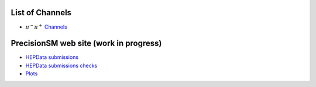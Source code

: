 .. title: Main Page
.. slug: index
.. date: 2020-06-28 18:41:26 UTC+02:00
.. tags:
.. category:
.. link:
.. description:
.. has_math: true
.. type: text
.. hidetitle: true

.. .............................................................................
.. default-role:: code
.. role:: text-primary
.. role:: text-secondary
.. role:: text-success
.. role:: text-info
.. role:: text-warning
.. role:: text-danger
.. role:: html(raw)
    :format: html
.. .............................................................................

.. image:: /images/logoStrong2020.png 
   :target: /images/logoStrong2020.png 
   :width: 12 em
   :align: right

List of Channels
==========================

* :math:`\pi^-\pi^+` `Channels </posts/pipi-channels-index/>`_  

PrecisionSM web site (work in progress)
=======================================

* `HEPData submissions </categories/submissions/>`_

* `HEPData submissions checks </categories/checks/>`_

* `Plots </categories/plots/>`_
